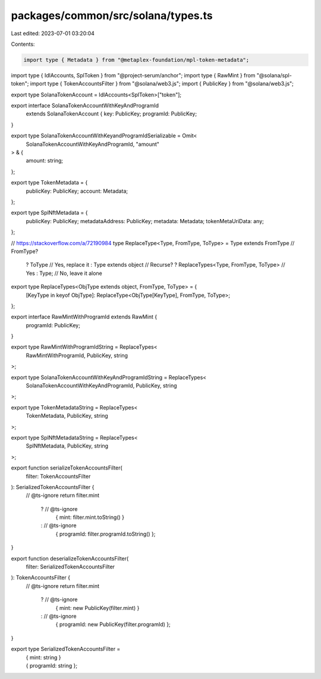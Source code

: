 packages/common/src/solana/types.ts
===================================

Last edited: 2023-07-01 03:20:04

Contents:

.. code-block:: ts

    import type { Metadata } from "@metaplex-foundation/mpl-token-metadata";
import type { IdlAccounts, SplToken } from "@project-serum/anchor";
import type { RawMint } from "@solana/spl-token";
import type { TokenAccountsFilter } from "@solana/web3.js";
import { PublicKey } from "@solana/web3.js";

export type SolanaTokenAccount = IdlAccounts<SplToken>["token"];

export interface SolanaTokenAccountWithKeyAndProgramId
  extends SolanaTokenAccount {
  key: PublicKey;
  programId: PublicKey;
}

export type SolanaTokenAccountWithKeyandProgramIdSerializable = Omit<
  SolanaTokenAccountWithKeyAndProgramId,
  "amount"
> & {
  amount: string;
};

export type TokenMetadata = {
  publicKey: PublicKey;
  account: Metadata;
};

export type SplNftMetadata = {
  publicKey: PublicKey;
  metadataAddress: PublicKey;
  metadata: Metadata;
  tokenMetaUriData: any;
};

// https://stackoverflow.com/a/72190984
type ReplaceType<Type, FromType, ToType> = Type extends FromType // FromType?
  ? ToType // Yes, replace it
  : Type extends object // Recurse?
  ? ReplaceTypes<Type, FromType, ToType> // Yes
  : Type; // No, leave it alone

export type ReplaceTypes<ObjType extends object, FromType, ToType> = {
  [KeyType in keyof ObjType]: ReplaceType<ObjType[KeyType], FromType, ToType>;
};

export interface RawMintWithProgramId extends RawMint {
  programId: PublicKey;
}

export type RawMintWithProgramIdString = ReplaceTypes<
  RawMintWithProgramId,
  PublicKey,
  string
>;

export type SolanaTokenAccountWithKeyAndProgramIdString = ReplaceTypes<
  SolanaTokenAccountWithKeyAndProgramId,
  PublicKey,
  string
>;

export type TokenMetadataString = ReplaceTypes<
  TokenMetadata,
  PublicKey,
  string
>;

export type SplNftMetadataString = ReplaceTypes<
  SplNftMetadata,
  PublicKey,
  string
>;

export function serializeTokenAccountsFilter(
  filter: TokenAccountsFilter
): SerializedTokenAccountsFilter {
  // @ts-ignore
  return filter.mint
    ? // @ts-ignore
      { mint: filter.mint.toString() }
    : // @ts-ignore
      { programId: filter.programId.toString() };
}

export function deserializeTokenAccountsFilter(
  filter: SerializedTokenAccountsFilter
): TokenAccountsFilter {
  // @ts-ignore
  return filter.mint
    ? // @ts-ignore
      { mint: new PublicKey(filter.mint) }
    : // @ts-ignore
      { programId: new PublicKey(filter.programId) };
}

export type SerializedTokenAccountsFilter =
  | { mint: string }
  | { programId: string };


